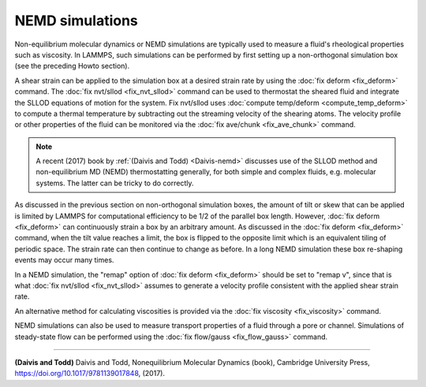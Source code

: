 NEMD simulations
================

Non-equilibrium molecular dynamics or NEMD simulations are typically
used to measure a fluid's rheological properties such as viscosity.
In LAMMPS, such simulations can be performed by first setting up a
non-orthogonal simulation box (see the preceding Howto section).

A shear strain can be applied to the simulation box at a desired
strain rate by using the :doc:`fix deform <fix_deform>` command.  The
:doc:`fix nvt/sllod <fix_nvt_sllod>` command can be used to thermostat
the sheared fluid and integrate the SLLOD equations of motion for the
system.  Fix nvt/sllod uses :doc:`compute temp/deform <compute_temp_deform>` to compute a thermal temperature
by subtracting out the streaming velocity of the shearing atoms.  The
velocity profile or other properties of the fluid can be monitored via
the :doc:`fix ave/chunk <fix_ave_chunk>` command.

.. note::

   A recent (2017) book by :ref:`(Daivis and Todd) <Daivis-nemd>`
   discusses use of the SLLOD method and non-equilibrium MD (NEMD)
   thermostatting generally, for both simple and complex fluids,
   e.g. molecular systems.  The latter can be tricky to do correctly.

As discussed in the previous section on non-orthogonal simulation
boxes, the amount of tilt or skew that can be applied is limited by
LAMMPS for computational efficiency to be 1/2 of the parallel box
length.  However, :doc:`fix deform <fix_deform>` can continuously strain
a box by an arbitrary amount.  As discussed in the :doc:`fix deform <fix_deform>` command, when the tilt value reaches a limit,
the box is flipped to the opposite limit which is an equivalent tiling
of periodic space.  The strain rate can then continue to change as
before.  In a long NEMD simulation these box re-shaping events may
occur many times.

In a NEMD simulation, the "remap" option of :doc:`fix deform <fix_deform>` should be set to "remap v", since that is what
:doc:`fix nvt/sllod <fix_nvt_sllod>` assumes to generate a velocity
profile consistent with the applied shear strain rate.

An alternative method for calculating viscosities is provided via the
:doc:`fix viscosity <fix_viscosity>` command.

NEMD simulations can also be used to measure transport properties of a fluid
through a pore or channel. Simulations of steady-state flow can be performed
using the :doc:`fix flow/gauss <fix_flow_gauss>` command.


----------


.. _Daivis-nemd:



**(Daivis and Todd)** Daivis and Todd, Nonequilibrium Molecular Dynamics (book),
Cambridge University Press, https://doi.org/10.1017/9781139017848, (2017).


.. _lws: http://lammps.sandia.gov
.. _ld: Manual.html
.. _lc: Commands_all.html
